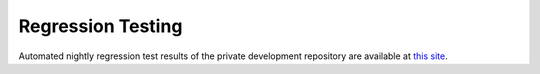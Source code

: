 ..
   Programmer(s): Daniel R. Reynolds @ SMU
   ----------------------------------------------------------------
   Copyright (c) 2013, Southern Methodist University.
   All rights reserved.
   For details, see the LICENSE file.
   ----------------------------------------------------------------

.. _Regression:


Regression Testing
====================

Automated nightly regression test results of the private development
repository are available at `this site
<http://runge.math.smu.edu/arkode_tests.html>`_.
